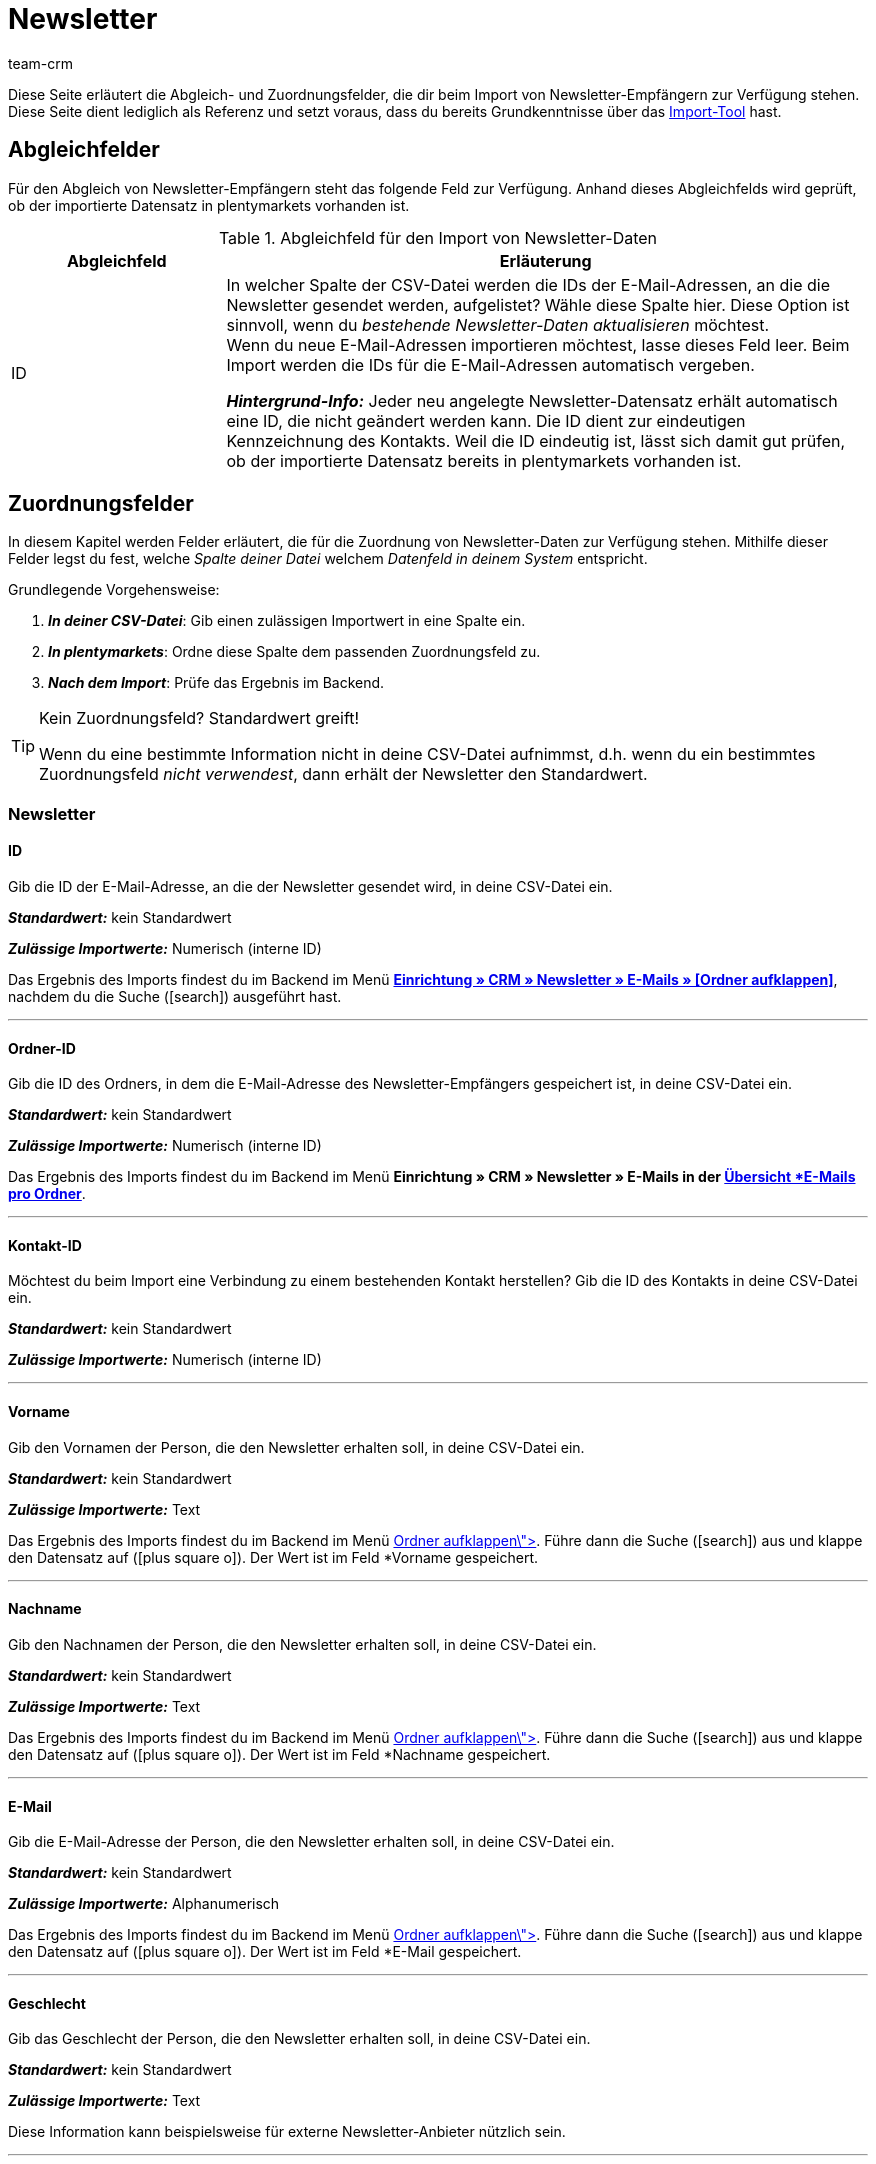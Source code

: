 = Newsletter
:keywords: Newsletter importieren, Newsletteradressen importieren
:page-aliases: elasticSync-newsletter.adoc
:id: 8YOA2GS
:author: team-crm

Diese Seite erläutert die Abgleich- und Zuordnungsfelder, die dir beim Import von Newsletter-Empfängern zur Verfügung stehen. Diese Seite dient lediglich als Referenz und setzt voraus, dass du bereits Grundkenntnisse über das xref:daten:ElasticSync.adoc#[Import-Tool] hast.

[#abgleichfelder]
== Abgleichfelder

Für den Abgleich von Newsletter-Empfängern steht das folgende Feld zur Verfügung. Anhand dieses Abgleichfelds wird geprüft, ob der importierte Datensatz in plentymarkets vorhanden ist.

[[tabelle-abgleichfeld-newsletter-empfaenger]]
.Abgleichfeld für den Import von Newsletter-Daten
[cols="1,3"]
|===
|Abgleichfeld |Erläuterung

|ID
|In welcher Spalte der CSV-Datei werden die IDs der E-Mail-Adressen, an die die Newsletter gesendet werden, aufgelistet? Wähle diese Spalte hier. Diese Option ist sinnvoll, wenn du  _bestehende Newsletter-Daten aktualisieren_ möchtest. +
Wenn du neue E-Mail-Adressen importieren möchtest, lasse dieses Feld leer. Beim Import werden die IDs für die E-Mail-Adressen automatisch vergeben.

*_Hintergrund-Info:_* Jeder neu angelegte Newsletter-Datensatz erhält automatisch eine ID, die nicht geändert werden kann. Die ID dient zur eindeutigen Kennzeichnung des Kontakts. Weil die ID eindeutig ist, lässt sich damit gut prüfen, ob der importierte Datensatz bereits in plentymarkets vorhanden ist.

|===

[#zuordnungsfelder]
== Zuordnungsfelder

In diesem Kapitel werden Felder erläutert, die für die Zuordnung von Newsletter-Daten zur Verfügung stehen. Mithilfe dieser Felder legst du fest, welche _Spalte deiner Datei_ welchem _Datenfeld in deinem System_ entspricht.

[.instruction]
Grundlegende Vorgehensweise:

. *_In deiner CSV-Datei_*: Gib einen zulässigen Importwert in eine Spalte ein.
. *_In plentymarkets_*: Ordne diese Spalte dem passenden Zuordnungsfeld zu.
. *_Nach dem Import_*: Prüfe das Ergebnis im Backend.

[TIP]
.Kein Zuordnungsfeld? Standardwert greift!
====
Wenn du eine bestimmte Information nicht in deine CSV-Datei aufnimmst, d.h. wenn du ein bestimmtes Zuordnungsfeld _nicht verwendest_, dann erhält der Newsletter den Standardwert.
====


[#newsletter]
=== Newsletter

[#id]
==== ID

Gib die ID der E-Mail-Adresse, an die der Newsletter gesendet wird, in deine CSV-Datei ein.

*_Standardwert:_* kein Standardwert

*_Zulässige Importwerte:_* Numerisch (interne ID)

Das Ergebnis des Imports findest du im Backend im Menü xref:crm:newsletter-versenden.adoc#[*Einrichtung » CRM » Newsletter » E-Mails » [Ordner aufklappen\]*], nachdem du die Suche (icon:search[role="blue"]) ausgeführt hast.

'''

[#ordner-id]
==== Ordner-ID

Gib die ID des Ordners, in dem die E-Mail-Adresse des Newsletter-Empfängers gespeichert ist, in deine CSV-Datei ein.

*_Standardwert:_* kein Standardwert

// gibt es einen Standardwert? vielleicht 1 = Kunde?

*_Zulässige Importwerte:_* Numerisch (interne ID)

Das Ergebnis des Imports findest du im Backend im Menü *Einrichtung » CRM » Newsletter » E-Mails in der xref:crm:newsletter-versenden.adoc#[Übersicht *E-Mails pro Ordner*].

'''

[#kontakt-id]
==== Kontakt-ID

Möchtest du beim Import eine Verbindung zu einem bestehenden Kontakt herstellen? Gib die ID des Kontakts in deine CSV-Datei ein.

*_Standardwert:_* kein Standardwert

*_Zulässige Importwerte:_* Numerisch (interne ID)

'''

[#vorname]
==== Vorname

Gib den Vornamen der Person, die den Newsletter erhalten soll, in deine CSV-Datei ein.

*_Standardwert:_* kein Standardwert

*_Zulässige Importwerte:_* Text

Das Ergebnis des Imports findest du im Backend im Menü xref:crm:newsletter-versenden.adoc#[*Einrichtung » CRM » Newsletter » E-Mails » [Ordner aufklappen\]*]. Führe dann die Suche (icon:search[role="blue"]) aus und klappe den Datensatz auf (icon:plus-square-o[]). Der Wert ist im Feld *Vorname* gespeichert.

'''

[#nachname]
==== Nachname

Gib den Nachnamen der Person, die den Newsletter erhalten soll, in deine CSV-Datei ein.

*_Standardwert:_* kein Standardwert

*_Zulässige Importwerte:_* Text

Das Ergebnis des Imports findest du im Backend im Menü xref:crm:newsletter-versenden.adoc#[*Einrichtung » CRM » Newsletter » E-Mails » [Ordner aufklappen\]*]. Führe dann die Suche (icon:search[role="blue"]) aus und klappe den Datensatz auf (icon:plus-square-o[]). Der Wert ist im Feld *Nachname* gespeichert.

'''

[#e-mail]
==== E-Mail

Gib die E-Mail-Adresse der Person, die den Newsletter erhalten soll, in deine CSV-Datei ein.

*_Standardwert:_* kein Standardwert

*_Zulässige Importwerte:_* Alphanumerisch

Das Ergebnis des Imports findest du im Backend im Menü xref:crm:newsletter-versenden.adoc#[*Einrichtung » CRM » Newsletter » E-Mails » [Ordner aufklappen\]*]. Führe dann die Suche (icon:search[role="blue"]) aus und klappe den Datensatz auf (icon:plus-square-o[]). Der Wert ist im Feld *E-Mail* gespeichert.

'''


[#geschlecht]
==== Geschlecht

Gib das Geschlecht der Person, die den Newsletter erhalten soll, in deine CSV-Datei ein.

*_Standardwert:_* kein Standardwert

*_Zulässige Importwerte:_* Text

Diese Information kann beispielsweise für externe Newsletter-Anbieter nützlich sein.

'''

[#geburtstag]
==== Geburtstag

Gib das Geburtsdatum der Person, die den Newsletter erhalten soll, in deine CSV-Datei ein.

*_Standardwert:_* kein Standardwert

*_Zulässige Importwerte:_* Datum

Diese Information kann beispielsweise für externe Newsletter-Anbieter nützlich sein.


'''

[#sprache-vorlage]
==== Sprache der Vorlage

Gib die Sprache, die für die E-Mail-Vorlage gespeichert ist, in deine CSV-Datei ein.

[TIP]
Die Sprache wird in der E-Mail-Vorlage im Tab *E-Mail-Nachricht* eingestellt.

*_Standardwert:_* kein Standardwert

*_Zulässige Importwerte:_* Alphanumerisch

Diese Information kann beispielsweise für externe Newsletter-Anbieter nützlich sein.


'''

[#bestätigt]
==== Bestätigt am

Gib das Datum, an dem die Person den Erhalt des Newsletters bestätigt hat, in deine CSV-Datei ein.

*_Standardwert:_* kein Standardwert

*_Zulässige Importwerte:_* Datum

Das Ergebnis des Imports findest du im Backend im Menü xref:crm:newsletter-versenden.adoc#[*Einrichtung » CRM » Newsletter » E-Mails » [Ordner aufklappen\]*]. Führe dann die Suche (icon:search[role="blue"]) aus und klappe den Datensatz auf (icon:plus-square-o[]). Der Wert ist im Feld *Bestätigt am* gespeichert.

'''

[#ip-adresse]
==== IP-Adresse

Gib die IP-Adresse, über die die Person den Newsletter-Empfang bestätigt hat, in deine CSV-Datei ein.

*_Standardwert:_* kein Standardwert

*_Zulässige Importwerte:_* Numerisch

Diese Information kann beispielsweise für externe Newsletter-Anbieter nützlich sein.

'''

[#bestaetigungslink]
==== Bestätigungslink

Wie lautet der Bestätigungslink, den Personen klicken müssen, um sich für den Erhalt deines Newsletters anzumelden? Gib diesen Bestätigungslink in deine CSV-Datei ein.

[TIP]
Der Bestätigungslink kann in der E-Mail-Vorlage über die Template-Variable `$NewsletterConfirmURL` ausgegeben werden.

*_Standardwert:_* kein Standardwert

*_Zulässige Importwerte:_* URL

Diese Information kann beispielsweise für externe Newsletter-Anbieter nützlich sein.

'''
